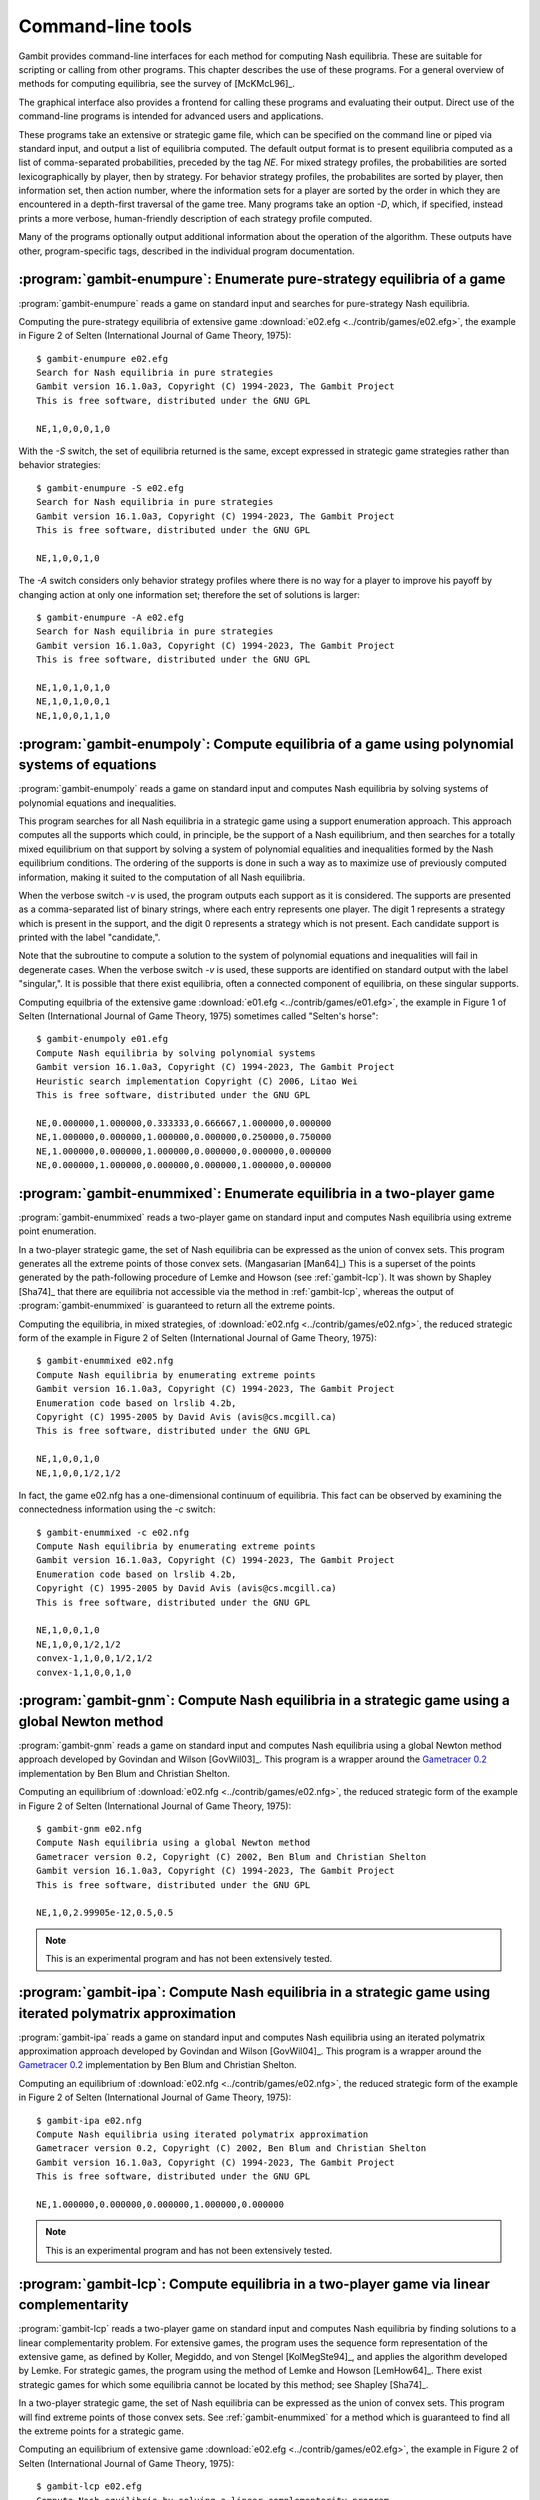 .. _command-line:

Command-line tools
==================

Gambit provides command-line interfaces for each method for computing
Nash equilibria.  These are suitable for scripting or calling from
other programs.  This chapter describes the use of these programs.
For a general overview of methods for computing equilibria,
see the survey of [McKMcL96]_.

The graphical interface also provides a frontend for calling these
programs and evaluating their output.  Direct use of the command-line
programs is intended for advanced users and applications.

These programs take an extensive or strategic game file, which can be
specified on the command line or piped via standard input, and output
a list of equilibria computed. The default output format is to present
equilibria computed as a list of comma-separated probabilities,
preceded by the tag `NE`. For mixed strategy profiles, the
probabilities are sorted lexicographically by player, then by
strategy.  For behavior strategy profiles, the probabilites are sorted
by player, then information set, then action number, where the
information sets for a player are sorted by the order in which they
are encountered in a depth-first traversal of the game tree.
Many programs take an option `-D`, which, if specified, instead prints
a more verbose, human-friendly description of each strategy profile
computed.

Many of the programs optionally output additional information
about the operation of the algorithm.  These outputs have other,
program-specific tags, described in the individual program
documentation.


.. _gambit-enumpure:

:program:`gambit-enumpure`: Enumerate pure-strategy equilibria of a game
------------------------------------------------------------------------

:program:`gambit-enumpure` reads a game on standard input and searches for
pure-strategy Nash equilibria.

.. versionchanged:: 14.0.2
   The effect of the `-S` switch is now purely cosmetic, determining
   how the equilibria computed are represented in the
   output. Previously, `-S` computed using the strategic game; if this
   was not specified for an extensive game, the agent form equilibria
   were returned.

.. program:: gambit-enumpure

.. cmdoption:: -S

   Report equilibria in reduced strategic form strategies, even if the
   game is an extensive game.  By default, if passed an extensive
   game, the output will be in behavior strategies.  Specifying this switch
   does not imply any change in operation internally, as pure-strategy
   equilibria are defined in terms of reduced strategic form
   strategies.

.. cmdoption:: -D

   .. versionadded:: 14.0.2

   The default output format for computed equilibria is a
   comma-separated list of strategy or action probabilities, suitable
   for postprocessing by automated tools.  Specifying `-D` instead
   causes the program to output greater detail on each equilbrium
   profile computed.

.. cmdoption:: -A

   .. versionadded:: 14.0.2

   Report agent form equilibria, that is, equilibria which consider
   only deviations at one information set.  Only has an effect for
   extensive games, as strategic games have only one information set
   per player.

.. cmdoption:: -P

   By default, the program computes all pure-strategy Nash
   equilibria in an extensive game. This switch instructs the program to
   find only pure-strategy Nash equilibria which are subgame perfect.
   (This has no effect for strategic games, since there are no proper
   subgames of a strategic game.)

.. cmdoption:: -h

   Prints a help message listing the available options.

.. cmdoption:: -q

   Suppresses printing of the banner at program launch.


Computing the pure-strategy equilibria of extensive game :download:`e02.efg
<../contrib/games/e02.efg>`, the example in Figure 2 of Selten
(International Journal of Game Theory, 1975)::

   $ gambit-enumpure e02.efg
   Search for Nash equilibria in pure strategies
   Gambit version 16.1.0a3, Copyright (C) 1994-2023, The Gambit Project
   This is free software, distributed under the GNU GPL

   NE,1,0,0,0,1,0

With the `-S` switch, the set of equilibria returned is the same,
except expressed in strategic game strategies rather than behavior
strategies::

   $ gambit-enumpure -S e02.efg
   Search for Nash equilibria in pure strategies
   Gambit version 16.1.0a3, Copyright (C) 1994-2023, The Gambit Project
   This is free software, distributed under the GNU GPL

   NE,1,0,0,1,0

The `-A` switch considers only behavior strategy profiles where there
is no way for a player to improve his payoff by changing action at
only one information set; therefore the set of solutions is larger::

   $ gambit-enumpure -A e02.efg   
   Search for Nash equilibria in pure strategies
   Gambit version 16.1.0a3, Copyright (C) 1994-2023, The Gambit Project
   This is free software, distributed under the GNU GPL

   NE,1,0,1,0,1,0
   NE,1,0,1,0,0,1
   NE,1,0,0,1,1,0



:program:`gambit-enumpoly`: Compute equilibria of a game using polynomial systems of equations
----------------------------------------------------------------------------------------------

:program:`gambit-enumpoly` reads a game on standard input and
computes Nash equilibria by solving systems of polynomial equations
and inequalities.

This program searches for all Nash equilibria in a strategic game
using a support enumeration approach. This approach computes all the
supports which could, in principle, be the support of a Nash
equilibrium, and then searches for a totally mixed equilibrium on that
support by solving a system of polynomial equalities and inequalities
formed by the Nash equilibrium conditions. The ordering of the
supports is done in such a way as to maximize use of previously
computed information, making it suited to the computation of all Nash
equilibria.

When the verbose switch `-v` is used, the program outputs each support
as it is considered. The supports are presented as a comma-separated
list of binary strings, where each entry represents one player. The
digit 1 represents a strategy which is present in the support, and the
digit 0 represents a strategy which is not present. Each candidate
support is printed with the label "candidate,".

Note that the subroutine to compute a solution to the system of
polynomial equations and inequalities will fail in degenerate cases.
When the verbose switch `-v` is used, these supports are identified on
standard output with the label "singular,". It is possible that there
exist equilibria, often a connected component of equilibria, on these
singular supports.


.. program:: gambit-enumpoly

.. cmdoption:: -d
   
   Express all output using decimal representations with the specified
   number of digits.

.. cmdoption:: -h

   Prints a help message listing the available options.

.. cmdoption:: -H

   By default, the program uses an enumeration method designed to
   visit as few supports as possible in searching for all equilibria.
   With this switch, the program uses a heuristic search method based on
   Porter, Nudelman, and Shoham [PNS04]_, which is designed to minimize the
   time until the first equilibrium is found. This switch only has an
   effect when solving strategic games.

.. cmdoption:: -S

   By default, the program uses behavior strategies for extensive
   games; this switch instructs the program to use reduced strategic game
   strategies for extensive games. (This has no effect for strategic
   games, since a strategic game is its own reduced strategic game.)

.. cmdoption:: -q 

   Suppresses printing of the banner at program launch.

.. cmdoption:: -v

   Sets verbose mode. In verbose mode, supports are printed on
   standard output with the label "candidate" as they are considered, and
   singular supports are identified with the label "singular." By
   default, no information about supports is printed.

Computing equilbria of the extensive game :download:`e01.efg
<../contrib/games/e01.efg>`, the example in Figure 1 of Selten
(International Journal of Game Theory, 1975) sometimes called
"Selten's horse"::

   $ gambit-enumpoly e01.efg 
   Compute Nash equilibria by solving polynomial systems
   Gambit version 16.1.0a3, Copyright (C) 1994-2023, The Gambit Project
   Heuristic search implementation Copyright (C) 2006, Litao Wei 
   This is free software, distributed under the GNU GPL

   NE,0.000000,1.000000,0.333333,0.666667,1.000000,0.000000
   NE,1.000000,0.000000,1.000000,0.000000,0.250000,0.750000
   NE,1.000000,0.000000,1.000000,0.000000,0.000000,0.000000
   NE,0.000000,1.000000,0.000000,0.000000,1.000000,0.000000


.. _gambit-enummixed:

:program:`gambit-enummixed`: Enumerate equilibria in a two-player game
----------------------------------------------------------------------

:program:`gambit-enummixed` reads a two-player game on standard input and
computes Nash equilibria using extreme point enumeration.

In a two-player strategic game, the set of Nash equilibria can be expressed
as the union of convex sets.  This program generates all the extreme
points of those convex sets. (Mangasarian [Man64]_) 
This is a superset of the points generated by the path-following
procedure of Lemke and Howson (see :ref:`gambit-lcp`).  It was
shown by Shapley [Sha74]_ that there are equilibria not accessible via
the method in :ref:`gambit-lcp`, whereas the output of
:program:`gambit-enummixed` is guaranteed to return all the extreme
points. 

.. program:: gambit-enummixed

.. cmdoption:: -d

   By default, this program computes using exact
   rational arithmetic. Since the extreme points computed by this method
   are guaranteed to be rational when the payoffs in the game are
   rational, this permits exact computation of the equilibrium set.
   Computation using rational arithmetic is in general slow, however. For
   most games, acceptable results can be obtained by computing using the
   computer's native floating-point arithmetic. Using this flag enables
   computation in floating-point, and expresses all output using decimal
   representations with the specified number of digits.

.. cmdoption:: -D

   Since all Nash equilibria involve only strategies which survive
   iterative elimination of strictly dominated strategies, the program
   carries out the elimination automatically prior to computation.
   This is recommended, since it almost always results in superior
   performance.
   Specifying `-D` skips the elimination step and performs the
   enumeration on the full game.

.. cmdoption:: -c

   The program outputs the extreme equilibria as it finds them,
   prefixed by the tag NE . If this option is specified, once all extreme
   equilbria are identified, the program computes the convex sets which
   make up the set of equilibria. The program then additionally outputs
   each convex set, prefixed by convex-N , where N indexes the set. The
   set of all equilibria, then, is the union of these convex sets.

.. cmdoption:: -h

   Prints a help message listing the available options.

.. cmdoption:: -q

   Suppresses printing of the banner at program launch.

.. cmdoption:: -L

   Use `lrslib <http://cgm.cs.mcgill.ca/~avis/C/lrs.html>`_ by David Avis
   to carry out the enumeration process.  This is an experimental
   feature that has not been widely tested.

Computing the equilibria, in mixed strategies, of :download:`e02.nfg
<../contrib/games/e02.nfg>`, the reduced strategic form of the example
in Figure 2 of Selten (International Journal of Game Theory,
1975)::

   $ gambit-enummixed e02.nfg
   Compute Nash equilibria by enumerating extreme points
   Gambit version 16.1.0a3, Copyright (C) 1994-2023, The Gambit Project
   Enumeration code based on lrslib 4.2b, 
   Copyright (C) 1995-2005 by David Avis (avis@cs.mcgill.ca)
   This is free software, distributed under the GNU GPL

   NE,1,0,0,1,0
   NE,1,0,0,1/2,1/2

In fact, the game e02.nfg has a one-dimensional continuum of
equilibria.  This fact can be observed by examining the connectedness
information using the `-c` switch::
  
   $ gambit-enummixed -c e02.nfg
   Compute Nash equilibria by enumerating extreme points
   Gambit version 16.1.0a3, Copyright (C) 1994-2023, The Gambit Project
   Enumeration code based on lrslib 4.2b, 
   Copyright (C) 1995-2005 by David Avis (avis@cs.mcgill.ca)
   This is free software, distributed under the GNU GPL

   NE,1,0,0,1,0
   NE,1,0,0,1/2,1/2
   convex-1,1,0,0,1/2,1/2
   convex-1,1,0,0,1,0


.. _gambit-gnm:

:program:`gambit-gnm`: Compute Nash equilibria in a strategic game using a global Newton method
-----------------------------------------------------------------------------------------------

:program:`gambit-gnm` reads a game on standard input and computes Nash
equilibria using a global Newton method approach developed by Govindan
and Wilson [GovWil03]_. This program is a wrapper around the
`Gametracer 0.2 <http://dags.stanford.edu/Games/gametracer.html>`_ 
implementation by Ben Blum and Christian Shelton.

.. program:: gambit-gnm

.. cmdoption:: -d 

   Express all output using decimal representations
   with the specified number of digits.

.. cmdoption:: -h

   Prints a help message listing the available options.

.. cmdoption:: -n

   Randomly generate the specified number of perturbation vectors.

.. cmdoption:: -q 

   Suppresses printing of the banner at program launch.

.. cmdoption:: -s

   Specifies a file containing a list of starting points
   for the algorithm. The format of the file is comma-separated values,
   one mixed strategy profile per line, in the same format used for
   output of equilibria (excluding the initial NE tag).

.. cmdoption:: -v

   Show intermediate output of the algorithm.  If this option is
   not specified, only the equilibria found are reported.

Computing an equilibrium of :download:`e02.nfg <../contrib/games/e02.nfg>`,
the reduced strategic form of the example in Figure 2 of Selten
(International Journal of Game Theory, 1975)::

    $ gambit-gnm e02.nfg
    Compute Nash equilibria using a global Newton method
    Gametracer version 0.2, Copyright (C) 2002, Ben Blum and Christian Shelton
    Gambit version 16.1.0a3, Copyright (C) 1994-2023, The Gambit Project
    This is free software, distributed under the GNU GPL

    NE,1,0,2.99905e-12,0.5,0.5


.. note:: 

   This is an experimental program and has not been extensively tested.

.. seealso::
  
   :ref:`gambit-ipa`.


.. _gambit-ipa:

:program:`gambit-ipa`: Compute Nash equilibria in a strategic game using iterated polymatrix approximation
----------------------------------------------------------------------------------------------------------

:program:`gambit-ipa` reads a game on standard input and computes Nash
equilibria using an iterated polymatrix approximation approach
developed by Govindan and Wilson [GovWil04]_. 
This program is a wrapper around the
`Gametracer 0.2 <http://dags.stanford.edu/Games/gametracer.html>`_ 
implementation by Ben Blum and Christian Shelton.

.. program:: gambit-ipa

.. cmdoption:: -d 

   Express all output using decimal representations
   with the specified number of digits.

.. cmdoption:: -h

   Prints a help message listing the available options.

.. cmdoption:: -q 

   Suppresses printing of the banner at program launch.


Computing an equilibrium of :download:`e02.nfg <../contrib/games/e02.nfg>`,
the reduced strategic form of the example in Figure 2 of Selten
(International Journal of Game Theory, 1975)::
 
   $ gambit-ipa e02.nfg
   Compute Nash equilibria using iterated polymatrix approximation
   Gametracer version 0.2, Copyright (C) 2002, Ben Blum and Christian Shelton
   Gambit version 16.1.0a3, Copyright (C) 1994-2023, The Gambit Project
   This is free software, distributed under the GNU GPL

   NE,1.000000,0.000000,0.000000,1.000000,0.000000



.. note:: 

   This is an experimental program and has not been extensively tested.

.. seealso::
  
   :ref:`gambit-gnm`.


.. _gambit-lcp:

:program:`gambit-lcp`: Compute equilibria in a two-player game via linear complementarity
-----------------------------------------------------------------------------------------


:program:`gambit-lcp` reads a two-player game on standard input and
computes Nash equilibria by finding solutions to a linear
complementarity problem. For extensive games, the program uses the
sequence form representation of the extensive game, as defined by
Koller, Megiddo, and von Stengel [KolMegSte94]_, and applies the
algorithm developed by Lemke. For strategic games, the program using
the method of Lemke and Howson [LemHow64]_.  There exist strategic
games for which some equilibria cannot be located by this method; see
Shapley [Sha74]_.

In a two-player strategic game, the set of Nash equilibria can be expressed
as the union of convex sets. This program will find extreme points
of those convex sets.  See :ref:`gambit-enummixed` for a method
which is guaranteed to find all the extreme points for a strategic
game.

.. program:: gambit-lcp

.. cmdoption:: -d

   By default, this program computes using exact
   rational arithmetic. Since the extreme points computed by this method
   are guaranteed to be rational when the payoffs in the game are
   rational, this permits exact computation of the equilibrium set.
   Computation using rational arithmetic is in general slow, however. For
   most games, acceptable results can be obtained by computing using the
   computer's native floating-point arithmetic. Using this flag enables
   computation in floating-point, and expresses all output using decimal
   representations with the specified number of digits.

.. cmdoption:: -S

   By default, the program uses behavior strategies for extensive
   games; this switch instructs the program to use reduced strategic game
   strategies for extensive games. (This has no effect for strategic
   games, since a strategic game is its own reduced strategic game.)

.. cmdoption:: -D

   .. versionadded:: 14.0.2

   The default output format for computed equilibria is a
   comma-separated list of strategy or action probabilities, suitable
   for postprocessing by automated tools.  Specifying `-D` instead
   causes the program to output greater detail on each equilbrium
   profile computed.

.. cmdoption:: -P

   By default, the program computes Nash equilibria in an extensive
   game. This switch instructs the program to find only equilibria
   which are subgame perfect.  (This has no effect for strategic
   games, since there are no proper subgames of a strategic game.)

.. cmdoption:: -h 

   Prints a help message listing the available options.

.. cmdoption:: -q

   Suppresses printing of the banner at program launch.


Computing an equilibrium of extensive game :download:`e02.efg
<../contrib/games/e02.efg>`, the example in Figure 2 of Selten
(International Journal of Game Theory, 1975)::

   $ gambit-lcp e02.efg
   Compute Nash equilibria by solving a linear complementarity program
   Gambit version 16.1.0a3, Copyright (C) 1994-2023, The Gambit Project
   This is free software, distributed under the GNU GPL

   NE,1,0,1/2,1/2,1/2,1/2


.. _gambit-lp:

:program:`gambit-lp`: Compute equilibria in a two-player constant-sum game via linear programming
-------------------------------------------------------------------------------------------------

:program:`gambit-lp` reads a two-player constant-sum game on standard input
and computes a Nash equilibrium by solving a linear program. The
program uses the sequence form formulation of Koller, Megiddo, and von
Stengel [KolMegSte94]_ for extensive games.

While the set of equilibria in a two-player constant-sum strategic
game is convex, this method will only identify one of the extreme
points of that set.


.. program:: gambit-lp

.. cmdoption:: -d

   By default, this program computes using exact
   rational arithmetic. Since the extreme points computed by this method
   are guaranteed to be rational when the payoffs in the game are
   rational, this permits exact computation of an equilibrium.
   Computation using rational arithmetic is in general slow, however. For
   most games, acceptable results can be obtained by computing using the
   computer's native floating-point arithmetic. Using this flag enables
   computation in floating-point, and expresses all output using decimal
   representations with the specified number of digits.

.. cmdoption:: -S

   By default, the program uses behavior strategies for extensive
   games; this switch instructs the program to use reduced strategic game
   strategies for extensive games. (This has no effect for strategic
   games, since a strategic game is its own reduced strategic game.)

.. cmdoption:: -D

   .. versionadded:: 14.0.3

   The default output format for computed equilibria is a
   comma-separated list of strategy or action probabilities, suitable
   for postprocessing by automated tools.  Specifying `-D` instead
   causes the program to output greater detail on each equilbrium
   profile computed.

.. cmdoption:: -P

   By default, the program computes Nash equilibria in an extensive
   game. This switch instructs the program to find only equilibria
   which are subgame perfect.  (This has no effect for strategic
   games, since there are no proper subgames of a strategic game.)

.. cmdoption:: -h

   Prints a help message listing the available options.

.. cmdoption:: -q

   Suppresses printing of the banner at program launch.

Computing an equilibrium of the game :download:`2x2const.nfg
<../contrib/games/2x2const.nfg>`, a game with two players with two
strategies each, with a unique equilibrium in mixed strategies::

   $ gambit-lp 2x2const.nfg
   Compute Nash equilibria by solving a linear program
   Gambit version 16.1.0a3, Copyright (C) 1994-2023, The Gambit Project
   This is free software, distributed under the GNU GPL

   NE,1/3,2/3,1/3,2/3


.. _gambit-liap:

:program:`gambit-liap`: Compute Nash equilibria using function minimization
---------------------------------------------------------------------------

:program:`gambit-liap` reads a game on standard input and computes
approximate Nash equilibria using a function minimization approach.

This procedure searches for equilibria by generating random starting
points and using conjugate gradient descent to minimize the Lyapunov
function of the game. This function is a nonnegative function which is
zero exactly at strategy profiles which are Nash equilibria.

Note that this procedure is not globally convergent. That is, it is
not guaranteed to find all, or even any, Nash equilibria.


.. program:: gambit-liap

.. cmdoption:: -d
  
   Express all output using decimal representations with the
   specified number of digits.

.. cmdoption:: -n

   Specify the number of starting points to randomly generate.

.. cmdoption:: -i

   .. versionadded:: 16.1.0

   Specify the maximum number of iterations in function minimization (default is 100).

.. cmdoption:: -h

   Prints a help message listing the available options.

.. cmdoption:: -q

   Suppresses printing of the banner at program launch.

.. cmdoption:: -s

   Specifies a file containing a list of starting points
   for the algorithm. The format of the file is comma-separated values,
   one mixed strategy profile per line, in the same format used for
   output of equilibria (excluding the initial NE tag).

.. cmdoption:: -S

   By default, the program uses behavior strategies for extensive
   games; this switch instructs the program to use reduced strategic game
   strategies for extensive games. (This has no effect for strategic
   games, since a strategic game is its own reduced strategic game.)

.. cmdoption:: -v

   Sets verbose mode. In verbose mode, initial points, as well as
   points at which the minimization fails at a constrained local minimum
   that is not a Nash equilibrium, are all output, in addition to any
   equilibria found.

Computing an equilibrium in mixed strategies of :download:`e02.efg
<../contrib/games/e02.efg>`, the example in Figure 2 of Selten
(International Journal of Game Theory, 1975)::

   $ gambit-liap e02.nfg
   Compute Nash equilibria by minimizing the Lyapunov function
   Gambit version 16.1.0a3, Copyright (C) 1994-2023, The Gambit Project
   This is free software, distributed under the GNU GPL

   NE, 0.998701, 0.000229, 0.001070, 0.618833, 0.381167



.. _gambit-simpdiv:

:program:`gambit-simpdiv`: Compute equilibria via simplicial subdivision
------------------------------------------------------------------------

:program:`gambit-simpdiv` reads a game on standard input and computes
approximations to Nash equilibria using a simplicial subdivision
approach.

This program implements the algorithm of van der Laan, Talman, and van
Der Heyden [VTH87]_. The algorithm proceeds by constructing a triangulated grid
over the space of mixed strategy profiles, and uses a path-following
method to compute an approximate fixed point. This approximate fixed
point can then be used as a starting point on a refinement of the
grid. The program continues this process with finer and finer grids
until locating a mixed strategy profile at which the maximum regret is
small.

The algorithm begins with any mixed strategy profile consisting of
rational numbers as probabilities. Without any options, the algorithm
begins with the centroid, and computes one Nash equilibrium. To
attempt to compute other equilibria that may exist, use the
:option:`gambit-simpdiv -r` or :option:`gambit-simpdiv -s`
options to specify additional starting points for the algorithm.

.. program:: gambit-simpdiv

.. cmdoption:: -g

   Sets the granularity of the grid refinement. By
   default, when the grid is refined, the stepsize is cut in half, which
   corresponds to specifying `-g 2`. If this parameter is specified, the
   grid is refined at each step by a multiple of MULT .

.. cmdoption:: -h

   Prints a help message listing the available options.

.. cmdoption:: -n

   Randomly generate COUNT starting points. Only
   applicable if option :option:`gambit-simpdiv -r` is also specified.

.. cmdoption:: -q

   Suppresses printing of the banner at program launch.

.. cmdoption:: -r 

   Generate random starting points with denominator DENOM.
   Since this algorithm operates on a grid, by its nature the
   probabilities it works with are always rational numbers. If this
   parameter is specified, starting points for the procedure are
   generated randomly using the uniform distribution over strategy
   profiles with probabilities having denominator DENOM.

.. cmdoption:: -s

   Specifies a file containing a list of starting points
   for the algorithm. The format of the file is comma-separated values,
   one mixed strategy profile per line, in the same format used for
   output of equilibria (excluding the initial NE tag).

.. cmdoption:: -v

   Sets verbose mode. In verbose mode, initial points, as well as
   the approximations computed at each grid refinement, are all output,
   in addition to the approximate equilibrium profile found.


Computing an equilibrium in mixed strategies of :download:`e02.efg
<../contrib/games/e02.efg>`, the example in Figure 2 of Selten
(International Journal of Game Theory, 1975)::
 
   $ gambit-simpdiv e02.nfg 
   Compute Nash equilibria using simplicial subdivision
   Gambit version 16.1.0a3, Copyright (C) 1994-2023, The Gambit Project
   This is free software, distributed under the GNU GPL

   NE,1,0,0,1,0


.. _gambit-logit:

:program:`gambit-logit`: Compute quantal response equilbria
-----------------------------------------------------------

:program:`gambit-logit` reads a game on standard input and computes the
principal branch of the (logit) quantal response correspondence.

The method is based on the procedure described in Turocy [Tur05]_ for 
strategic games and Turocy [Tur10]_ for extensive games.
It uses standard path-following methods (as
described in Allgower and Georg's "Numerical Continuation Methods") to
adaptively trace the principal branch of the correspondence
efficiently and securely.

The method used is a predictor-corrector method, which first generates
a prediction using the differential equations describing the branch of
the correspondence, followed by a corrector step which refines the
prediction using Newton's method for finding a zero of a function. Two
parameters control the operation of this tracing. The option `-s` sets
the initial step size for the predictor phase of the tracing. This
step size is then dynamically adjusted based on the rate of
convergence of Newton's method in the corrector step. If the
convergence is fast, the step size is adjusted upward (accelerated);
if it is slow, the step size is decreased (decelerated). The option
`-a` sets the maximum acceleration (or deceleration). As described in
Turocy [Tur05]_, this acceleration helps to
efficiently trace the correspondence when it reaches its asymptotic
phase for large values of the precision parameter lambda.

.. program:: gambit-logit

.. cmdoption:: -d

   Express all output using decimal representations with the specified
   number of digits.  The default is `-d 6`.

.. cmdoption:: -s

   Sets the initial step size for the predictor phase of
   the tracing procedure. The default value is .03. The step size is
   specified in terms of the arclength along the branch of the
   correspondence, and not the size of the step measured in terms of
   lambda. So, for example, if the step size is currently .03, but the
   position of the strategy profile on the branch is changing rapidly
   with lambda, then lambda will change by much less then .03 between
   points reported by the program.

.. cmdoption:: -a

   Sets the maximum acceleration of the step size during
   the tracing procedure. This is interpreted as a multiplier. The
   default is 1.1, which means the step size is increased or decreased by
   no more than ten percent of its current value at every step. A value
   close to one would keep the step size (almost) constant at every step.

.. cmdoption:: -m

   Stop when reaching the specified value of the
   parameter lambda. By default, the tracing stops when lambda reaches
   1,000,000, which is usually suitable for computing a good
   approximation to a Nash equilibrium. For applications, such as to
   laboratory experiments, where the behavior of the correspondence for
   small values of lambda is of interest and the asymptotic behavior is
   not relevant, setting MAXLAMBDA to a much smaller value may be
   indicated.

.. cmdoption:: -l

   While tracing, compute the logit equilibrium points
   with parameter LAMBDA accurately.

.. cmdoption:: -S

   By default, the program uses behavior strategies for extensive
   games; this switch instructs the program to use reduced strategic game
   strategies for extensive games. (This has no effect for strategic
   games, since a strategic game is its own reduced strategic game.)

.. cmdoption:: -h

   Prints a help message listing the available options.

.. cmdoption:: -e 

   By default, all points computed are output by the program. If
   this switch is specified, only the approximation to the Nash
   equilibrium at the end of the branch is output.

Computing the principal branch, in mixed strategies, of :download:`e02.nfg
<../contrib/games/e02.nfg>`, the reduced strategic form of the example
in Figure 2 of Selten (International Journal of Game Theory,
1975)::

   $ gambit-logit e02.nfg
   Compute a branch of the logit equilibrium correspondence
   Gambit version 16.1.0a3, Copyright (C) 1994-2023, The Gambit Project
   This is free software, distributed under the GNU GPL

   0.000000,0.333333,0.333333,0.333333,0.5,0.5
   0.022853,0.335873,0.328284,0.335843,0.501962,0.498038
   0.047978,0.338668,0.322803,0.33853,0.504249,0.495751
   0.075600,0.341747,0.316863,0.34139,0.506915,0.493085
   0.105965,0.345145,0.310443,0.344413,0.510023,0.489977
   0.139346,0.348902,0.303519,0.347578,0.51364,0.48636
  
   ...

   735614.794714,1,0,4.40659e-11,0.500016,0.499984
   809176.283787,1,0,3.66976e-11,0.500015,0.499985
   890093.921767,1,0,3.05596e-11,0.500014,0.499986
   979103.323545,1,0,2.54469e-11,0.500012,0.499988
   1077013.665501,1,0,2.11883e-11,0.500011,0.499989


:program:`gambit-convert`: Convert games among various representations
----------------------------------------------------------------------

:program:`gambit-convert` reads a game on standard input in any supported format
and converts it to another text representation.  Currently, this tool supports
outputting the strategic form of the game in one of these formats:

* A standard HTML table.
* A LaTeX fragment in the format of Martin Osborne's `sgame` macros
  (see http://www.economics.utoronto.ca/osborne/latex/index.html).


.. program:: gambit-convert

.. cmdoption:: -O FORMAT

   Required.  Specifies the output format.  Supported options for
   `FORMAT` are `html` or `sgame`.

.. cmdoption:: -r PLAYER

   Specifies the player number to place on the rows of the tables.
   The default if not specified is to place player 1 on the rows.

.. cmdoption:: -c PLAYER

   Specifies the player number to place on the columns of the tables.
   The default if not specified is to place player 2 on the columns.

.. cmdoption:: -h

   Prints a help message listing the available options.

.. cmdoption:: -q

   Suppresses printing of the banner at program launch.


Example invocation for HTML output::

   $ gambit-convert -O html 2x2.nfg
   Convert games among various file formats
   Gambit version 16.1.0a3, Copyright (C) 1994-2023, The Gambit Project
   This is free software, distributed under the GNU GPL

   <center><h1>Two person 2 x 2 game with unique mixed equilibrium</h1></center>
   <table><tr><td></td><td align=center><b>1</b></td><td  
   align=center><b>2</b></td></tr><tr><td align=center><b>1</b></td><td 
   align=center>2,0</td><td align=center>0,1</td></tr><tr><td   
   align=center><b>2</b></td><td align=center>0,1</td><td 
   align=center>1,0</td></tr></table>


Example invocation for LaTeX output::

   $ gambit-convert -O sgame 2x2.nfg
   Convert games among various file formats
   Gambit version 16.1.0a3, Copyright (C) 1994-2023, The Gambit Project
   This is free software, distributed under the GNU GPL

   \begin{game}{2}{2}[Player 1][Player 2]
   &1 & 2\\
   1 &  $2,0$  &  $0,1$ \\
   2 &  $0,1$  &  $1,0$ 
   \end{game}


